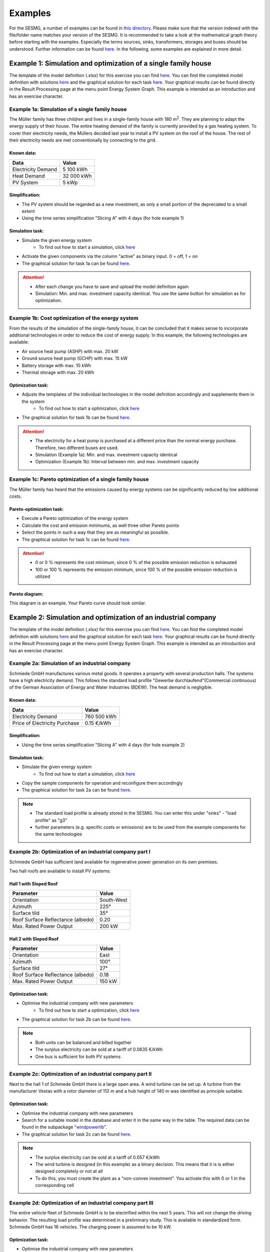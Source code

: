 Examples
==============
For the SESMG, a number of examples can be found in `this directory <https://github.com/SESMG/SESMG-Examples>`_. Please make sure that the version indexed with the file/folder name matches your version of the SESMG. It is recommended to take a look at the mathematical graph theory before starting with the examples. Especially the terms sources, sinks, transformers, storages and buses should be understood. Further information can be found `here <https://spreadsheet-energy-system-model-generator.readthedocs.io/en/latest/01.01.00_structure_of_energy_systems.html>`_. In the following, some examples are explained in more detail.

Example 1: Simulation and optimization of a single family house
---------------------------------------------------------------
The template of the model definition (.xlsx) for this exercise you can find `here <https://github.com/SESMG/SESMG-Examples/blob/main/SESMG-v1.0.x-Examples/Task_1_template_model_definition.xlsx>`_. You can find the completed
model definition with solutions `here <https://github.com/SESMG/SESMG-Examples/blob/main/SESMG-v1.0.x-Examples/Task_1_solution_model_definition.xlsx>`_ and the graphical solution for each task `here <https://github.com/SESMG/SESMG-Examples/tree/main/SESMG-v1.0.x-Examples>`_. Your graphical results can be found directly in the Result Processing page at the menu point Energy System Graph. This example is intended as an introduction and has an exercise character.


Example 1a: Simulation of a single family house
~~~~~~~~~~~~~~~~~~~~~~~~~~~~~~~~~~~~~~~~~~~~~~~
The Müller family has three children and lives in a single-family house with 180 m\ :sup:`2`. They are planning to adapt the energy supply of their house. The entire heating demand of the family is currently provided by a gas heating system. To cover their electricity needs, the Müllers decided last year to install a PV system on the roof of the house. The rest of their electricity needs are met conventionally by connecting to the grid.

Known data:
^^^^^^^^^^^
+---------------------+---------------+
| Data                | Value         |
+=====================+===============+
| Electricity Demand  | 5 100 kWh     |
+---------------------+---------------+
| Heat Demand         | 32 000 kWh    |
+---------------------+---------------+
| PV System           | 5 kWp         |
+---------------------+---------------+

Simplification:
^^^^^^^^^^^^^^^
- The PV system should be regarded as a new investment, as only a small portion of the depreciated to a small extent
- Using the time series simplification "Slicing A" with 4 days (for hole example 1)
   
.. figure:: ../docs/images/manual/Examples/time_series_simplification.png
   :width: 20 %
   :alt: GUI
   :align: center   

Simulation task: 
^^^^^^^^^^^^^^^^
- Simulate the given energy system
	- To find out how to start a simulation, click `here <https://spreadsheet-energy-system-model-generator.readthedocs.io/en/latest/02.02.00_application.html#main-application>`_
- Activate the given components via the column "active" as binary input. 0 = off, 1 = on
- The graphical solution for task 1a can be found `here <https://github.com/SESMG/SESMG-Examples/blob/main/SESMG-v1.0.x-Examples/Task_1a_graphical_solution.png>`_.

.. attention::

	- After each change you have to save and upload the model definition again
	- Simulation: Min. and max. investment capacity identical. You use the same button for simulation as for optimization.

Example 1b: Cost optimization of the energy system
~~~~~~~~~~~~~~~~~~~~~~~~~~~~~~~~~~~~~~~~~~~~~~~~~~
From the results of the simulation of the single-family house, it can be concluded that it makes sense to incorporate additional technologies in order to reduce the cost of energy supply. In this example, the following technologies are available:

- Air source heat pump (ASHP) with max. 20 kW 
- Ground source heat pump (GCHP) with max. 15 kW
- Battery storage with max. 10 kWh
- Thermal storage with max. 20 kWh

Optimization task: 
^^^^^^^^^^^^^^^^^^
- Adjusts the templates of the individual technologies in the model definition accordingly and supplements them in the system
	- To find out how to start a optimization, click `here <https://spreadsheet-energy-system-model-generator.readthedocs.io/en/latest/02.02.00_application.html#main-application>`_
- The graphical solution for task 1b can be found `here <https://github.com/SESMG/SESMG-Examples/blob/main/SESMG-v1.0.x-Examples/Task_1b_graphical_solution.png>`_.

.. attention:: 

	- The electricity for a heat pump is purchased at a different price than the normal energy purchase. Therefore, two different buses are used.
	- Simulation (Example 1a): Min. and max. investment capacity identical
	- Optimization (Example 1b): Interval between min. and max. investment capacity

Example 1c: Pareto optimization of a single family house
~~~~~~~~~~~~~~~~~~~~~~~~~~~~~~~~~~~~~~~~~~~~~~~~~~~~~~~~
The Müller family has heard that the emissions caused by energy systems can be significantly reduced by low additional costs.

Pareto-optimization task: 
^^^^^^^^^^^^^^^^^^^^^^^^^
- Execute a Pareto optimization of the energy system
- Calculate the cost and emission minimums, as well three other Pareto points
- Select the points in such a way that they are as meaningful as possible.
- The graphical solution for task 1c can be found `here <https://github.com/SESMG/SESMG-Examples/blob/main/SESMG-v1.0.x-Examples/Task_1c_graphical_solution.png>`_.

.. attention:: 

	- 0 or 0 % represents the cost minimum, since 0 % of the possible emission reduction is exhausted
	- 100 or 100 % represents the emission minimum, since 100 % of the possible emission reduction is utilized

.. figure:: ../docs/images/manual/Examples/pareto_optimization.png
   :width: 20 %
   :alt: GUI
   :align: center 

Pareto diagram: 
^^^^^^^^^^^^^^^
This diagram is an example. Your Pareto curve should look similar.

.. figure:: ../docs/images/manual/Examples/pareto_diagram.png
   :width: 160 %
   :alt: GUI
   :align: center 

Example 2: Simulation and optimization of an industrial company
---------------------------------------------------------------
The template of the model definition (.xlsx) for this exercise you can find `here <https://github.com/SESMG/SESMG-Examples/blob/main/SESMG-v1.0.x-Examples/Task_2_template_model_definition.xlsx>`_. You can find the completed
model definition with solutions `here <https://github.com/SESMG/SESMG-Examples/blob/main/SESMG-v1.0.x-Examples/Task_2_solution_model_definition.xlsx>`_ and the graphical solution for each task `here <https://github.com/SESMG/SESMG-Examples/tree/main/SESMG-v1.0.x-Examples>`_. Your graphical results can be found directly in the Result Processing page at the menu point Energy System Graph. This example is intended as an introduction and has an exercise character.

Example 2a: Simulation of an industrial company
~~~~~~~~~~~~~~~~~~~~~~~~~~~~~~~~~~~~~~~~~~~~~~~
Schmiede GmbH manufactures various metal goods. It operates a property with several production halls. The systems have a high electricity demand. This follows the standard load profile "Gewerbe
durchlaufend"(Commercial continuous) of the German Association of Energy and Water Industries (BDEW). The heat demand is negligible.

Known data:
^^^^^^^^^^^
+-------------------------------+---------------+
| Data                          | Value         |
+===============================+===============+
| Electricity Demand            | 760 500 kWh   |
+-------------------------------+---------------+
| Price of Electricity Purchase | 0.15 €/kWh    |
+-------------------------------+---------------+

Simplification:
^^^^^^^^^^^^^^^
- Using the time series simplification "Slicing A" with 4 days (for hole example 2)

Simulation task: 
^^^^^^^^^^^^^^^^
- Simulate the given energy system
	- To find out how to start a simulation, click `here <https://spreadsheet-energy-system-model-generator.readthedocs.io/en/latest/02.02.00_application.html#main-application>`_
- Copy the sample components for operation and reconfigure them accordingly
- The graphical solution for task 2a can be found `here <https://github.com/SESMG/SESMG-Examples/blob/main/SESMG-v1.0.x-Examples/Task_2a_graphical_solution.png>`_.

.. note::

	- The standard load profile is already stored in the SESMG. You can enter this under "sinks" - "load profile" as "g3"
	- further parameters (e.g. specific costs or emissions) are to be used from the example components for the same technologies

Example 2b: Optimization of an industrial company part I
~~~~~~~~~~~~~~~~~~~~~~~~~~~~~~~~~~~~~~~~~~~~~~~~~~~~~~~~
Schmiede GmbH has sufficient land available for regenerative power generation on its own premises. 

Two hall roofs are available to install PV systems:

Hall 1 with Sloped Roof
^^^^^^^^^^^^^^^^^^^^^^^
+-------------------------------------------+------------+
| Parameter                                 | Value      |
+===========================================+============+
| Orientation                               | South-West |
+-------------------------------------------+------------+
| Azimuth                                   | 225°       |
+-------------------------------------------+------------+
| Surface tild                              | 35°        |
+-------------------------------------------+------------+
| Roof Surface Reflectance (albedo)         | 0.20       |
+-------------------------------------------+------------+
| Max. Rated Power Output                   | 200 kW     |
+-------------------------------------------+------------+

Hall 2 with Sloped Roof
^^^^^^^^^^^^^^^^^^^^^^^
+-------------------------------------------+------------+
| Parameter                                 | Value      |
+===========================================+============+
| Orientation                               | East       |
+-------------------------------------------+------------+
| Azimuth                                   | 100°       |
+-------------------------------------------+------------+
| Surface tild                              | 27°        |
+-------------------------------------------+------------+
| Roof Surface Reflectance (albedo)         | 0.18       |
+-------------------------------------------+------------+
| Max. Rated Power Output                   | 150 kW     |
+-------------------------------------------+------------+

Optimization task: 
^^^^^^^^^^^^^^^^^^
- Optimise the industrial company with new parameters
	- To find out how to start a optimization, click `here <https://spreadsheet-energy-system-model-generator.readthedocs.io/en/latest/02.02.00_application.html#main-application>`_
- The graphical solution for task 2b can be found `here <https://github.com/SESMG/SESMG-Examples/blob/main/SESMG-v1.0.x-Examples/Task_2b_graphical_solution.png>`_.

.. note::

	- Both units can be balanced and billed together
	- The surplus electricity can be sold at a tariff of 0.0635 €/kWh
	- One bus is sufficient for both PV systems

Example 2c: Optimization of an industrial company part II
~~~~~~~~~~~~~~~~~~~~~~~~~~~~~~~~~~~~~~~~~~~~~~~~~~~~~~~~~
Next to the hall 1 of Schmiede GmbH there is a large open area. A wind turbine can be set up. 
A turbine from the manufacturer Vestas with a rotor diameter of 112 m and a hub height of 140 m was identified as principle suitable.

Optimization task: 
^^^^^^^^^^^^^^^^^^
- Optimise the industrial company with new parameters
- Search for a suitable model in the database and enter it in the same way in the table. The required data can be found in the subpackage "`windpowerlib <https://github.com/wind-python/windpowerlib/blob/dev/windpowerlib/oedb/turbine_data.csv>`_".
- The graphical solution for task 2c can be found `here <https://github.com/SESMG/SESMG-Examples/blob/main/SESMG-v1.0.x-Examples/Task_2c_graphical_solution.png>`_.

.. note::

	- The surplus electricity can be sold at a tariff of 0.057 €/kWh
	- The wind turbine is designed (in this example) as a binary decision. This means that it is is either designed completely or not at all
	- To do this, you must create the plant as a "non-convex investment". You activate this with 0 or 1 in the corresponding cell

Example 2d: Optimization of an industrial company part III
~~~~~~~~~~~~~~~~~~~~~~~~~~~~~~~~~~~~~~~~~~~~~~~~~~~~~~~~~~
The entire vehicle fleet of Schmiede GmbH is to be electrified within the next 5 years. This will not change the driving behavior. The resulting load profile was determined in a preliminary study. This is available in standardized form. Schmiede GmbH has 16 vehicles. The charging power is assumed to be 10 kW.

Optimization task: 
^^^^^^^^^^^^^^^^^^
- Optimise the industrial company with new parameters
- Create the vehicle fleet as another consumer (sink)
- The graphical solution for task 2d can be found `here <https://github.com/SESMG/SESMG-Examples/blob/main/SESMG-v1.0.x-Examples/Task_2d_graphical_solution.png>`_.

.. note::

	- You can find the normalised time series `here <https://github.com/SESMG/SESMG-Examples/blob/main/SESMG-v1.0.x-Examples/Task_2_vehicle_fleet_normalised_load_response.xlsx>`_. Insert it into the worksheet "timeseries". The column must have the same name as your sink with the addition .fix
	- Since this is a normalized time series, the "nominal value" of the sink must be determined on the basis of the maximum possible charging capacity of the vehicle fleet

Example 3: Regular example of the documentation
-----------------------------------------------
This example is the basis for the documentation and explanation of the `model definition <https://spreadsheet-energy-system-model-generator.readthedocs.io/en/latest/02.02.00_application.html#model-definition>`_. You can find the model definition `here <https://github.com/SESMG/SESMG-Examples/blob/main/SESMG-v1.0.x-Examples/v1.0.0_model_definition_example.xlsx>`_.

